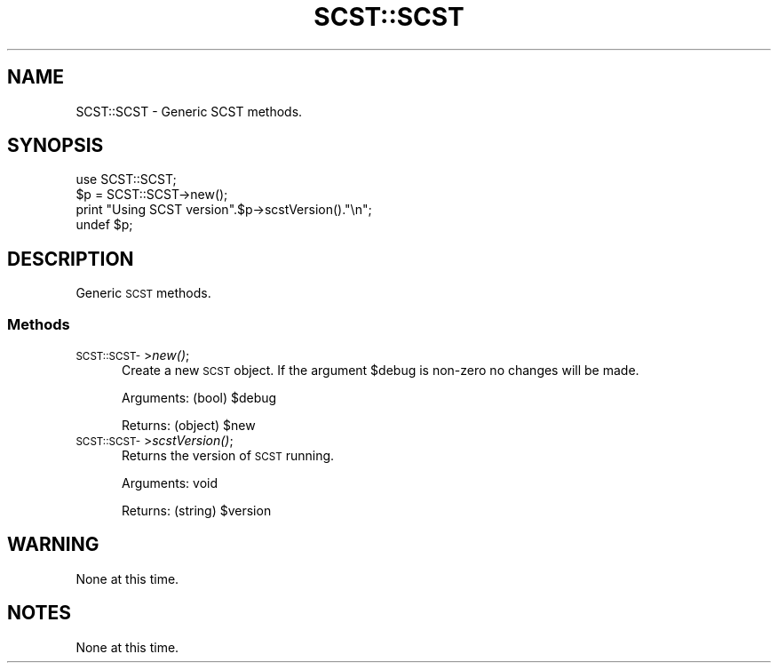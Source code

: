 .\" Automatically generated by Pod::Man 4.07 (Pod::Simple 3.32)
.\"
.\" Standard preamble:
.\" ========================================================================
.de Sp \" Vertical space (when we can't use .PP)
.if t .sp .5v
.if n .sp
..
.de Vb \" Begin verbatim text
.ft CW
.nf
.ne \\$1
..
.de Ve \" End verbatim text
.ft R
.fi
..
.\" Set up some character translations and predefined strings.  \*(-- will
.\" give an unbreakable dash, \*(PI will give pi, \*(L" will give a left
.\" double quote, and \*(R" will give a right double quote.  \*(C+ will
.\" give a nicer C++.  Capital omega is used to do unbreakable dashes and
.\" therefore won't be available.  \*(C` and \*(C' expand to `' in nroff,
.\" nothing in troff, for use with C<>.
.tr \(*W-
.ds C+ C\v'-.1v'\h'-1p'\s-2+\h'-1p'+\s0\v'.1v'\h'-1p'
.ie n \{\
.    ds -- \(*W-
.    ds PI pi
.    if (\n(.H=4u)&(1m=24u) .ds -- \(*W\h'-12u'\(*W\h'-12u'-\" diablo 10 pitch
.    if (\n(.H=4u)&(1m=20u) .ds -- \(*W\h'-12u'\(*W\h'-8u'-\"  diablo 12 pitch
.    ds L" ""
.    ds R" ""
.    ds C` ""
.    ds C' ""
'br\}
.el\{\
.    ds -- \|\(em\|
.    ds PI \(*p
.    ds L" ``
.    ds R" ''
.    ds C`
.    ds C'
'br\}
.\"
.\" Escape single quotes in literal strings from groff's Unicode transform.
.ie \n(.g .ds Aq \(aq
.el       .ds Aq '
.\"
.\" If the F register is >0, we'll generate index entries on stderr for
.\" titles (.TH), headers (.SH), subsections (.SS), items (.Ip), and index
.\" entries marked with X<> in POD.  Of course, you'll have to process the
.\" output yourself in some meaningful fashion.
.\"
.\" Avoid warning from groff about undefined register 'F'.
.de IX
..
.if !\nF .nr F 0
.if \nF>0 \{\
.    de IX
.    tm Index:\\$1\t\\n%\t"\\$2"
..
.    if !\nF==2 \{\
.        nr % 0
.        nr F 2
.    \}
.\}
.\" ========================================================================
.\"
.IX Title "SCST::SCST 3pm"
.TH SCST::SCST 3pm "2017-07-22" "perl v5.24.1" "User Contributed Perl Documentation"
.\" For nroff, turn off justification.  Always turn off hyphenation; it makes
.\" way too many mistakes in technical documents.
.if n .ad l
.nh
.SH "NAME"
SCST::SCST \- Generic SCST methods.
.SH "SYNOPSIS"
.IX Header "SYNOPSIS"
.Vb 1
\&    use SCST::SCST;
\&
\&    $p = SCST::SCST\->new();
\&
\&    print "Using SCST version".$p\->scstVersion()."\en";
\&
\&    undef $p;
.Ve
.SH "DESCRIPTION"
.IX Header "DESCRIPTION"
Generic \s-1SCST\s0 methods.
.SS "Methods"
.IX Subsection "Methods"
.IP "\s-1SCST::SCST\-\s0>\fInew()\fR;" 5
.IX Item "SCST::SCST->new();"
Create a new \s-1SCST\s0 object. If the argument \f(CW$debug\fR is non-zero no changes
will be made.
.Sp
Arguments: (bool) \f(CW$debug\fR
.Sp
Returns: (object) \f(CW$new\fR
.IP "\s-1SCST::SCST\-\s0>\fIscstVersion()\fR;" 5
.IX Item "SCST::SCST->scstVersion();"
Returns the version of \s-1SCST\s0 running.
.Sp
Arguments: void
.Sp
Returns: (string) \f(CW$version\fR
.SH "WARNING"
.IX Header "WARNING"
None at this time.
.SH "NOTES"
.IX Header "NOTES"
None at this time.
